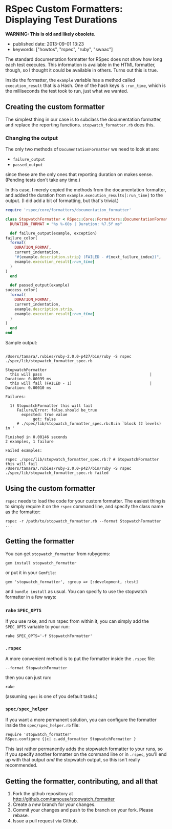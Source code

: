 * RSpec Custom Formatters: Displaying Test Durations

*WARNING: This is old and likely obsolete.*

- published date: 2013-09-01 13:23
- keywords: ["howtos", "rspec", "ruby", "swaac"]

The standard documentation formatter for RSpec does not show how long each test executes. This information is available in the HTML formatter, though, so I thought it could be available in others. Turns out this is true.

Inside the formatter, the =example= variable has a method called =execution_result= that is a Hash. One of the hash keys is =:run_time=, which is the milliseconds the test took to run, just what we wanted.

** Creating the custom formatter

The simplest thing in our case is to subclass the documentation formatter, and replace the reporting functions. =stopwatch_formatter.rb= does this.

*** Changing the output

The only two methods of =DocumentationFormatter= we need to look at are:

- =failure_output=
- =passed_output=

since these are the only ones that reporting duration on makes sense. (Pending tests don't take any time.)

In this case, I merely copied the methods from the documentation formatter, and added the duration from =example.execution_results[:run_time]= to the output. (I did add a bit of formatting, but that's trivial.)

#+BEGIN_SRC ruby
    require 'rspec/core/formatters/documentation_formatter'

    class StopwatchFormatter < RSpec::Core::Formatters::DocumentationFormatter
      DURATION_FORMAT = "%s %-60s | Duration: %7.5f ms"

      def failure_output(example, exception)
	failure_color(
	  format(
	    DURATION_FORMAT,
	    current_indentation,
	    "#{example.description.strip} (FAILED - #{next_failure_index})",
	    example.execution_result[:run_time]
	  )
	)
      end

      def passed_output(example)
	success_color(
	  format(
	    DURATION_FORMAT,
	    current_indentation,
	    example.description.strip,
	    example.execution_result[:run_time]
	  )
	)
      end
    end
#+END_SRC

Sample output:

#+BEGIN_EXPORT html
<pre><code>
/Users/tamara/.rubies/ruby-2.0.0-p427/bin/ruby -S rspec ./spec/lib/stopwatch_formatter_spec.rb

StopwatchFormatter
  this will pass                                               | Duration: 0.00099 ms
  this will fail (FAILED - 1)                                  | Duration: 0.00010 ms

Failures:

  1) StopwatchFormatter this will fail
     Failure/Error: false.should be_true
       expected: true value
            got: false
     # ./spec/lib/stopwatch_formatter_spec.rb:8:in `block (2 levels) in <top (required)>'

Finished in 0.00146 seconds
2 examples, 1 failure

Failed examples:

rspec ./spec/lib/stopwatch_formatter_spec.rb:7 # StopwatchFormatter this will fail
/Users/tamara/.rubies/ruby-2.0.0-p427/bin/ruby -S rspec ./spec/lib/stopwatch_formatter_spec.rb failed
</code></pre>
#+END_EXPORT

** Using the custom formatter

=rspec= needs to load the code for your custom formatter. The easiest thing is to simply require it on the =rspec= command line, and specify the class name as the formatter:

#+BEGIN_SRC shell-script
rspec -r /path/to/stopwatch_formatter.rb --format StopwatchFormatter ...
#+END_SRC

** Getting the formatter

You can get =stopwatch_formatter= from rubygems:

#+BEGIN_SRC shell-script
    gem install stopwatch_formatter
#+END_SRC

or put it in your =Gemfile=:

#+BEGIN_SRC shell-script
    gem 'stopwatch_formatter', :group => [:development, :test]
#+END_SRC

and =bundle install= as usual. You can specify to use the stopwatch formatter in a few ways:

*** =rake= =SPEC_OPTS=
    :PROPERTIES:
    :CUSTOM_ID: rake-spec_opts
    :END:

If you use rake, and run rspec from within it, you can simply add the =SPEC_OPTS= variable to your run:

#+BEGIN_SRC shell-script
    rake SPEC_OPTS='-f StopwatchFormatter'
#+END_SRC

*** =.rspec=

A more convenient method is to put the formatter inside the =.rspec= file:

#+BEGIN_SRC shell-script
    --format StopwatchFormatter
#+END_SRC

then you can just run:

#+BEGIN_SRC shell-script
  rake
#+END_SRC

(assuming =spec= is one of you default tasks.)

*** =spec/spec_helper=
    :PROPERTIES:
    :CUSTOM_ID: specspec_helper
    :END:

If you want a more permanent solution, you can configure the formatter inside the =spec/spec_helper.rb= file:

#+BEGIN_SRC html
    require 'stopwatch_formatter'
    RSpec.configure {|c| c.add_formatter StopwatchFormatter }
#+END_SRC

This last rather permanently adds the stopwatch formatter to your runs, so if you specify another formatter on the command line or in =.rspec=, you'll end up with that output /and/ the stopwatch output, so this isn't really recommended.

** Getting the formatter, contributing, and all that
   :PROPERTIES:
   :CUSTOM_ID: getting-the-formatter-contributing-and-all-that
   :END:

1. Fork the github repository at http://github.com/tamouse/stopwatch_formatter
2. Create a /new/ branch for your changes.
3. Commit your changes and push to the branch on your fork. Please rebase.
4. Issue a pull request via Github.
